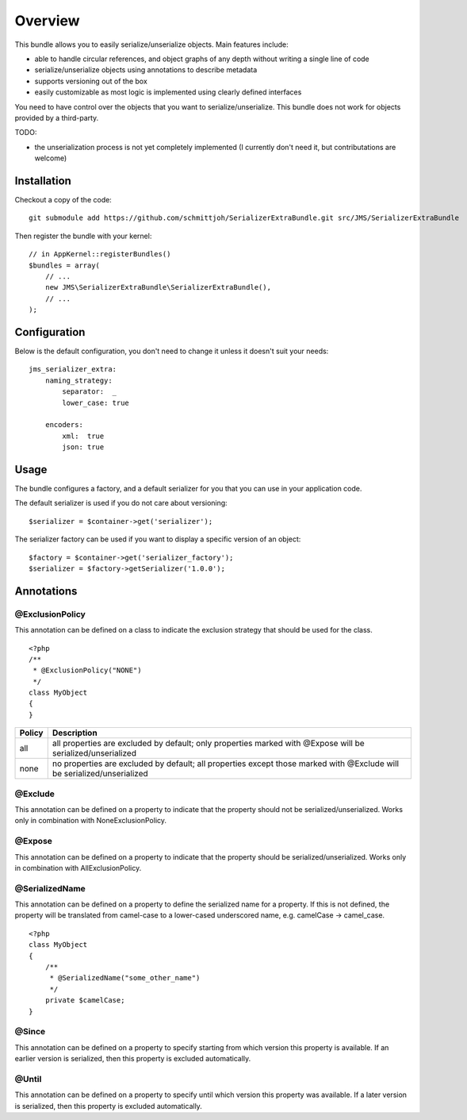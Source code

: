 ========
Overview
========

This bundle allows you to easily serialize/unserialize objects. Main features
include:

- able to handle circular references, and object graphs of any depth without
  writing a single line of code
- serialize/unserialize objects using annotations to describe metadata
- supports versioning out of the box
- easily customizable as most logic is implemented using clearly defined
  interfaces

You need to have control over the objects that you want to serialize/unserialize.
This bundle does not work for objects provided by a third-party.

TODO:

- the unserialization process is not yet completely implemented (I currently 
  don't need it, but contributations are welcome)

Installation
------------
Checkout a copy of the code::

    git submodule add https://github.com/schmittjoh/SerializerExtraBundle.git src/JMS/SerializerExtraBundle
    
Then register the bundle with your kernel::

    // in AppKernel::registerBundles()
    $bundles = array(
        // ...
        new JMS\SerializerExtraBundle\SerializerExtraBundle(),
        // ...
    );

Configuration
-------------
Below is the default configuration, you don't need to change it unless it doesn't
suit your needs::

    jms_serializer_extra:
        naming_strategy:
            separator:  _
            lower_case: true

        encoders:
            xml:  true
            json: true

Usage
-----
The bundle configures a factory, and a default serializer for you that you can
use in your application code.

The default serializer is used if you do not care about versioning::

    $serializer = $container->get('serializer');

The serializer factory can be used if you want to display a specific version of
an object::

    $factory = $container->get('serializer_factory');
    $serializer = $factory->getSerializer('1.0.0');

Annotations
-----------

@ExclusionPolicy
~~~~~~~~~~~~~~~~
This annotation can be defined on a class to indicate the exclusion strategy
that should be used for the class.

::

    <?php
    /**
     * @ExclusionPolicy("NONE")
     */
    class MyObject
    {
    }

+----------+----------------------------------------------------------------+
| Policy   | Description                                                    |
+==========+================================================================+
| all      | all properties are excluded by default; only properties marked |
|          | with @Expose will be serialized/unserialized                   |
+----------+----------------------------------------------------------------+
| none     | no properties are excluded by default; all properties except   |
|          | those marked with @Exclude will be serialized/unserialized     |
+----------+----------------------------------------------------------------+

@Exclude
~~~~~~~~
This annotation can be defined on a property to indicate that the property should
not be serialized/unserialized. Works only in combination with NoneExclusionPolicy.

@Expose
~~~~~~~
This annotation can be defined on a property to indicate that the property should
be serialized/unserialized. Works only in combination with AllExclusionPolicy.

@SerializedName
~~~~~~~~~~~~~~~
This annotation can be defined on a property to define the serialized name for a
property. If this is not defined, the property will be translated from camel-case
to a lower-cased underscored name, e.g. camelCase -> camel_case.

::

    <?php
    class MyObject
    {
        /**
         * @SerializedName("some_other_name")
         */
        private $camelCase;
    }

@Since
~~~~~~
This annotation can be defined on a property to specify starting from which
version this property is available. If an earlier version is serialized, then
this property is excluded automatically.

@Until
~~~~~~
This annotation can be defined on a property to specify until which version this
property was available. If a later version is serialized, then this property is
excluded automatically.
